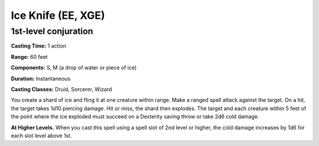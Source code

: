 
.. _srd:ice-knife:

Ice Knife (EE, XGE)
-------------------------------------------------------------

1st-level conjuration
^^^^^^^^^^^^^^^^^^^^^

**Casting Time:** 1 action

**Range:** 60 feet

**Components:** S, M (a drop of water or piece of ice)

**Duration:** Instantaneous

**Casting Classes:** Druid, Sorcerer, Wizard

You create a shard of ice and fling it at one creature
within range. Make a ranged spell attack against the target.
On a hit, the target takes 1d10 piercing damage. Hit or miss,
the shard then explodes. The target and each creature within
5 feet of the point where the ice exploded must succeed on a
Dexterity saving throw or take 2d6 cold damage.

**At Higher Levels.** When you cast this spell using a
spell slot of 2nd level or higher, the cold damage
increases by 1d6 for each slot level above 1st.
